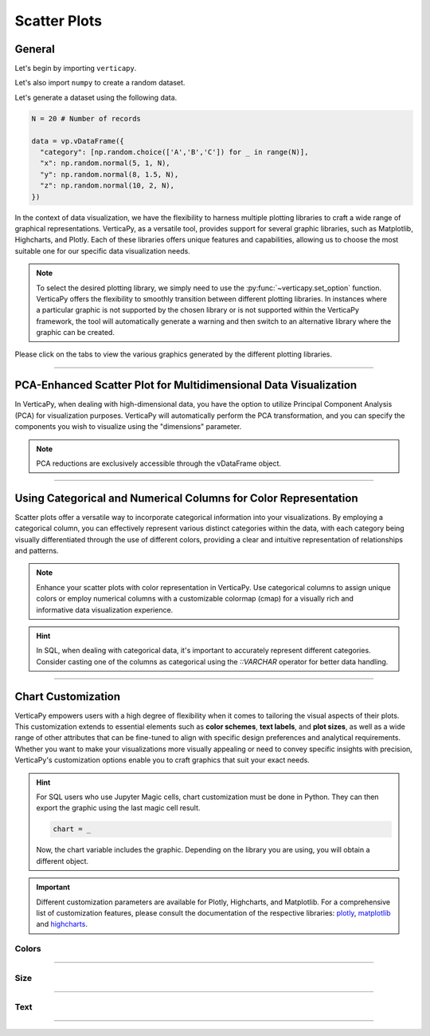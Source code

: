 .. _chart_gallery.scatter:

=============
Scatter Plots
=============

.. Necessary Code Elements

.. ipython:: python
    :suppress:

    import verticapy as vp
    import numpy as np

    N = 100

    data = vp.vDataFrame({
      "category": [np.random.choice(['A','B','C']) for _ in range(N)],
      "x": np.random.normal(5, 1, N),
      "y": np.random.normal(8, 1.5, N),
      "z": np.random.normal(10, 2, N),
      "t": np.random.normal(5, 3, N),
    })


General
-------

Let's begin by importing ``verticapy``.

.. ipython:: python

    import verticapy as vp

Let's also import ``numpy`` to create a random dataset.

.. ipython:: python

    import numpy as np

Let's generate a dataset using the following data.

.. code-block:: python
    
    N = 20 # Number of records
        
    data = vp.vDataFrame({
      "category": [np.random.choice(['A','B','C']) for _ in range(N)],
      "x": np.random.normal(5, 1, N),
      "y": np.random.normal(8, 1.5, N),
      "z": np.random.normal(10, 2, N),
    })

In the context of data visualization, we have the flexibility to harness multiple plotting libraries to craft a wide range of graphical representations. VerticaPy, as a versatile tool, provides support for several graphic libraries, such as Matplotlib, Highcharts, and Plotly. Each of these libraries offers unique features and capabilities, allowing us to choose the most suitable one for our specific data visualization needs.

.. image:: ../../docs/source/_static/plotting_libs.png
   :width: 80%
   :align: center

.. note::
    
    To select the desired plotting library, we simply need to use the :py:func:`~verticapy.set_option` function. VerticaPy offers the flexibility to smoothly transition between different plotting libraries. In instances where a particular graphic is not supported by the chosen library or is not supported within the VerticaPy framework, the tool will automatically generate a warning and then switch to an alternative library where the graphic can be created.

Please click on the tabs to view the various graphics generated by the different plotting libraries.

.. ipython:: python
    :suppress:

    import verticapy as vp

.. tab:: Plotly

    .. ipython:: python
        :suppress:

        vp.set_option("plotting_lib", "plotly")

    We can switch to using the ``plotly`` module.

    .. code-block:: python
        
        vp.set_option("plotting_lib", "plotly")

    In VerticaPy, you can generate various types of scatter plots by adjusting both the number of elements and the size of the data points (bubbles), providing you with versatile options for visualizing your data.
    
    .. tab:: 2D

      .. tab:: Python

        .. code-block:: python
          
            data.scatter(columns = ["x", "y"])

      .. tab:: SQL

        We load the VerticaPy `chart` extension.

        .. code-block:: python

            %load_ext verticapy.chart

        We write the SQL query using Jupyter magic cells.

        .. code-block:: sql
            
            %%chart -k scatter
            SELECT x, y FROM :data;

      .. ipython:: python
          :suppress:
          :okwarning:
        
          fig = data.scatter(columns = ["x", "y"])
          fig.write_html("figures/plotting_plotly_scatter_2d.html")

      .. raw:: html
          :file: SPHINX_DIRECTORY/figures/plotting_plotly_scatter_2d.html

    .. tab:: 3D

      .. tab:: Python

        .. code-block:: python
          
            data.scatter(columns = ["x", "y", "z"])

      .. tab:: SQL

        We load the VerticaPy `chart` extension.

        .. code-block:: python

            %load_ext verticapy.chart

        We write the SQL query using Jupyter magic cells.

        .. code-block:: sql
            
            %%chart -k scatter
            SELECT x, y, z FROM :data;

      .. ipython:: python
          :suppress:
          :okwarning:

          fig = data.scatter(columns = ["x", "y", "z"])
          fig.write_html("figures/plotting_plotly_scatter_3d.html")

      .. raw:: html
          :file: SPHINX_DIRECTORY/figures/plotting_plotly_scatter_3d.html

    .. tab:: Bubble

      .. tab:: Python

        .. code-block:: python
          
            data.scatter(columns = ["x", "y"], size = "z")

      .. tab:: SQL

        We load the VerticaPy `chart` extension.

        .. code-block:: python

            %load_ext verticapy.chart

        We write the SQL query using Jupyter magic cells.

        .. code-block:: sql
            
            %%chart -k bubble
            SELECT x, y, z FROM :data;

      .. ipython:: python
          :suppress:
          :okwarning:
        
          fig = data.scatter(columns = ["x", "y"], size = "z")
          fig.write_html("figures/plotting_plotly_scatter_bubble.html")

      .. raw:: html
          :file: SPHINX_DIRECTORY/figures/plotting_plotly_scatter_bubble.html

.. tab:: Highcharts

    .. ipython:: python
        :suppress:

        vp.set_option("plotting_lib", "highcharts")

    We can switch to using the ``highcharts`` module.

    .. code-block:: python
        
        vp.set_option("plotting_lib", "highcharts")

    In VerticaPy, you can generate various types of scatter plots by adjusting both the number of elements and the size of the data points (bubbles), providing you with versatile options for visualizing your data.

    .. tab:: 2D

      .. tab:: Python

        .. code-block:: python
          
            data.scatter(columns = ["x", "y"])

      .. tab:: SQL

        We load the VerticaPy `chart` extension.

        .. code-block:: python

            %load_ext verticapy.chart

        We write the SQL query using Jupyter magic cells.

        .. code-block:: sql
            
            %%chart -k scatter
            SELECT x, y FROM :data;

      .. ipython:: python
          :suppress:

          fig = data.scatter(columns = ["x", "y"])
          html_text = fig.htmlcontent.replace("container", "plotting_highcharts_scatter_2d")
          with open("figures/plotting_highcharts_scatter_2d.html", "w") as file:
            file.write(html_text)

      .. raw:: html
          :file: SPHINX_DIRECTORY/figures/plotting_highcharts_scatter_2d.html

    .. tab:: 3D

      .. tab:: Python

        .. code-block:: python
          
            data.scatter(columns = ["x", "y", "z"])

      .. tab:: SQL

        We load the VerticaPy `chart` extension.

        .. code-block:: python

            %load_ext verticapy.chart

        We write the SQL query using Jupyter magic cells.

        .. code-block:: sql
            
            %%chart -k scatter
            SELECT x, y, z FROM :data;

      .. ipython:: python
          :suppress:

          fig = data.scatter(columns = ["x", "y", "z"])
          html_text = fig.htmlcontent.replace("container", "plotting_highcharts_scatter_3d")
          with open("figures/plotting_highcharts_scatter_3d.html", "w") as file:
            file.write(html_text)

      .. raw:: html
          :file: SPHINX_DIRECTORY/figures/plotting_highcharts_scatter_3d.html

    .. tab:: Bubble

      .. tab:: Python

        .. code-block:: python
          
            data.scatter(columns = ["x", "y"], size = "z")

      .. tab:: SQL

        We load the VerticaPy `chart` extension.

        .. code-block:: python

            %load_ext verticapy.chart

        We write the SQL query using Jupyter magic cells.

        .. code-block:: sql
            
            %%chart -k bubble
            SELECT x, y, z FROM :data;

      .. ipython:: python
          :suppress:

          fig = data.scatter(columns = ["x", "y"], size = "z")
          html_text = fig.htmlcontent.replace("container", "plotting_highcharts_scatter_bubble")
          with open("figures/plotting_highcharts_scatter_bubble.html", "w") as file:
            file.write(html_text)

      .. raw:: html
          :file: SPHINX_DIRECTORY/figures/plotting_highcharts_scatter_bubble.html
            
.. tab:: Matplotlib

    .. ipython:: python
        :suppress:

        vp.set_option("plotting_lib", "matplotlib")

    We can switch to using the ``matplotlib`` module.

    .. code-block:: python
        
        vp.set_option("plotting_lib", "matplotlib")

    In VerticaPy, you can generate various types of scatter plots by adjusting both the number of elements and the size of the data points (bubbles), providing you with versatile options for visualizing your data.

    .. tab:: 2D

      .. tab:: Python

        .. ipython:: python
            :okwarning:

            @savefig plotting_matplotlib_scatter_2d.png
            data.scatter(columns = ["x", "y"])

      .. tab:: SQL

        We load the VerticaPy `chart` extension.

        .. code-block:: python

            %load_ext verticapy.chart

        We write the SQL query using Jupyter magic cells.

        .. code-block:: sql
            
            %%chart -k scatter
            SELECT x, y FROM :data;

        .. image:: ../../docs/source/savefig/plotting_matplotlib_scatter_2d.png
            :width: 100%
            :align: center

    .. tab:: 3D

      .. tab:: Python

        .. ipython:: python
            :okwarning:

            @savefig plotting_matplotlib_scatter_3d.png
            data.scatter(columns = ["x", "y", "z"])

      .. tab:: SQL

        We load the VerticaPy `chart` extension.

        .. code-block:: python

            %load_ext verticapy.chart

        We write the SQL query using Jupyter magic cells.

        .. code-block:: sql
            
            %%chart -k scatter
            SELECT x, y, z FROM :data;

        .. image:: ../../docs/source/savefig/plotting_matplotlib_scatter_3d.png
            :width: 100%
            :align: center

    .. tab:: Bubble

      .. tab:: Python

        .. ipython:: python
            :okwarning:

            @savefig plotting_matplotlib_scatter_bubble.png
            data.scatter(columns = ["x", "y"], size = "z")

      .. tab:: SQL

        We load the VerticaPy `chart` extension.

        .. code-block:: python

            %load_ext verticapy.chart

        We write the SQL query using Jupyter magic cells.

        .. code-block:: sql
            
            %%chart -k bubble
            SELECT x, y, z FROM :data;

        .. image:: ../../docs/source/savefig/plotting_matplotlib_scatter_bubble.png
            :width: 100%
            :align: center

_________________________________________________________________

PCA-Enhanced Scatter Plot for Multidimensional Data Visualization
-----------------------------------------------------------------

In VerticaPy, when dealing with high-dimensional data, you have the option to utilize Principal Component Analysis (PCA) for visualization purposes. VerticaPy will automatically perform the PCA transformation, and you can specify the components you wish to visualize using the "dimensions" parameter.

.. note::

    PCA reductions are exclusively accessible through the vDataFrame object.

.. tab:: Plotly

    .. ipython:: python
        :suppress:

        vp.set_option("plotting_lib","plotly")

    **Using PCA components 1 & 2**

    .. code-block:: python
        
        data.scatter(columns = ["x", "y", "z", "t"], dimensions = (1, 2))

    .. ipython:: python
        :suppress:
        :okwarning:

        fig = data.scatter(columns = ["x", "y", "z", "t"], dimensions = (1, 2))
        fig.write_html("figures/plotting_plotly_scatter_pca_1.html")

    .. raw:: html
        :file: SPHINX_DIRECTORY/figures/plotting_plotly_scatter_pca_1.html

.. tab:: Highcharts

    .. ipython:: python
        :suppress:

        vp.set_option("plotting_lib", "highcharts")

    **Using PCA components 1 & 2**

    .. code-block:: python
              
        data.scatter(columns = ["x", "y", "z", "t"], dimensions = (1, 2))

    .. ipython:: python
        :suppress:
        :okwarning:

        fig = data.scatter(columns = ["x", "y", "z", "t"], dimensions = (1, 2))
        html_text = fig.htmlcontent.replace("container", "plotting_highcharts_scatter_pca_1")
        with open("figures/plotting_highcharts_scatter_pca_1.html", "w") as file:
          file.write(html_text)

    .. raw:: html
        :file: SPHINX_DIRECTORY/figures/plotting_highcharts_scatter_pca_1.html

.. tab:: Matplolib

    .. ipython:: python
        :suppress:

        vp.set_option("plotting_lib", "matplotlib")

    **Using PCA components 1 & 2**

    .. ipython:: python
        :okwarning:

        @savefig plotting_matplotlib_scatter_pca_1.png
        data.scatter(columns = ["x", "y", "z", "t"], dimensions = (1, 2))

________________________________________________________________

Using Categorical and Numerical Columns for Color Representation 
----------------------------------------------------------------

Scatter plots offer a versatile way to incorporate categorical information into your visualizations. By employing a categorical column, you can effectively represent various distinct categories within the data, with each category being visually differentiated through the use of different colors, providing a clear and intuitive representation of relationships and patterns.

.. note::

    Enhance your scatter plots with color representation in VerticaPy. Use categorical columns to assign unique colors or employ numerical columns with a customizable colormap (cmap) for a visually rich and informative data visualization experience.

.. hint::

    In SQL, when dealing with categorical data, it's important to accurately represent different categories. Consider casting one of the columns as categorical using the `::VARCHAR` operator for better data handling.

.. tab:: Plotly

    .. ipython:: python
        :suppress:

        vp.set_option("plotting_lib","plotly")

    **Using a Categorical Column**

    .. tab:: Python

      .. code-block:: python
        
          data.scatter(columns = ["x", "y"], by = "category")

    .. tab:: SQL

      .. code-block:: sql
            
          %%chart -k scatter
          SELECT x, y, category FROM :data;

    .. ipython:: python
        :suppress:
        :okwarning:

        fig = data.scatter(columns = ["x", "y"], by = "category")
        fig.write_html("figures/plotting_plotly_scatter_cat_1.html")

    .. raw:: html
        :file: SPHINX_DIRECTORY/figures/plotting_plotly_scatter_cat_1.html

    **Using a CMAP**

    .. code-block:: python
        
        data.scatter(columns = ["x", "y"], cmap_col = "z")

    .. ipython:: python
        :suppress:
        :okwarning:

        fig = data.scatter(columns = ["x", "y"], cmap_col = "z")
        fig.write_html("figures/plotting_plotly_scatter_cat_2.html")

    .. raw:: html
        :file: SPHINX_DIRECTORY/figures/plotting_plotly_scatter_cat_2.html

.. tab:: Highcharts

    .. ipython:: python
        :suppress:

        vp.set_option("plotting_lib", "highcharts")

    **Using a Categorical Column**

    .. tab:: Python

      .. code-block:: python
        
          data.scatter(columns = ["x", "y"], by = "category")

    .. tab:: SQL

      .. code-block:: sql
            
          %%chart -k scatter
          SELECT x, y, category FROM :data;

    .. ipython:: python
        :suppress:

        fig = data.scatter(columns = ["x", "y"], by = "category")
        html_text = fig.htmlcontent.replace("container", "plotting_highcharts_scatter_cat_1")
        with open("figures/plotting_highcharts_scatter_cat_1.html", "w") as file:
          file.write(html_text)

    .. raw:: html
        :file: SPHINX_DIRECTORY/figures/plotting_highcharts_scatter_cat_1.html

.. tab:: Matplolib

    .. ipython:: python
        :suppress:

        vp.set_option("plotting_lib", "matplotlib")

    **Using a Categorical Column**

    .. tab:: Python

      .. ipython:: python
          :okwarning:
        
          @savefig plotting_matplotlib_scatter_cat_1.png
          data.scatter(columns = ["x", "y"], by = "category")

    .. tab:: SQL

      .. code-block:: sql
            
          %%chart -k scatter
          SELECT x, y, category FROM :data;

      .. image:: ../../docs/source/savefig/plotting_matplotlib_scatter_cat_1.png
            :width: 100%
            :align: center

    **Using a CMAP**

    .. ipython:: python
        :okwarning:

        @savefig plotting_matplotlib_scatter_cat_2.png
        data.scatter(columns = ["x", "y"], cmap_col = "z")

___________________


Chart Customization
-------------------

VerticaPy empowers users with a high degree of flexibility when it comes to tailoring the visual aspects of their plots. 
This customization extends to essential elements such as **color schemes**, **text labels**, and **plot sizes**, as well as a wide range of other attributes that can be fine-tuned to align with specific design preferences and analytical requirements. Whether you want to make your visualizations more visually appealing or need to convey specific insights with precision, VerticaPy's customization options enable you to craft graphics that suit your exact needs.

.. hint::

    For SQL users who use Jupyter Magic cells, chart customization must be done in Python. They can then export the graphic using the last magic cell result.

    .. code-block:: python

        chart = _

    Now, the chart variable includes the graphic. Depending on the library you are using, you will obtain a different object.

.. Important:: Different customization parameters are available for Plotly, Highcharts, and Matplotlib. 
    For a comprehensive list of customization features, please consult the documentation of the respective 
    libraries: `plotly <https://plotly.com/python-api-reference/>`_, `matplotlib <https://matplotlib.org/stable/api/matplotlib_configuration_api.html>`_ and `highcharts <https://api.highcharts.com/highcharts/>`_.

Colors
~~~~~~

.. tab:: Plotly

    .. ipython:: python
        :suppress:

        vp.set_option("plotting_lib", "plotly")

    **Custom colors**

    .. code-block:: python
        
        fig = data.scatter(columns = ["x", "y"])
        fig.update_traces(marker = dict(color="red"))

    .. ipython:: python
        :suppress:
        :okwarning:

        fig = data.scatter(columns = ["x", "y"])
        fig.update_traces(marker = dict(color = "red"))
        fig.write_html("figures/plotting_plotly_scatter_custom_color_1.html")

    .. raw:: html
        :file: SPHINX_DIRECTORY/figures/plotting_plotly_scatter_custom_color_1.html

    **Custom colors mapping for categories**

    .. note:: You can leverage all the capabilities of the Plotly object, including functions like `update_trace`.

    .. code-block:: python
        
        fig = data.scatter(columns = ["x", "y"], by = "category")
        new_colors = ["red", "orange","green"]
        for trace_index, new_color in enumerate(new_colors):
            if trace_index < len(fig.data):
                fig.data[trace_index].marker.color = new_color

    .. ipython:: python
        :suppress:
        :okwarning:

        fig = data.scatter(columns = ["x", "y"], by = "category")
        new_colors = ["red", "orange","green"]
        for trace_index, new_color in enumerate(new_colors):
            if trace_index < len(fig.data):
                fig.data[trace_index].marker.color = new_color                                           
        fig.write_html("figures/plotting_plotly_scatter_custom_color_2.html")

    .. raw:: html
        :file: SPHINX_DIRECTORY/figures/plotting_plotly_scatter_custom_color_2.html

.. tab:: Highcharts

    .. ipython:: python
        :suppress:

        vp.set_option("plotting_lib", "highcharts")

    **Custom colors**

    .. code-block:: python
        
        data.scatter(columns = ["x", "y"], colors = ["green"])

    .. ipython:: python
        :suppress:

        fig = data.scatter(columns = ["x", "y"], colors = ["green"])
        html_text = fig.htmlcontent.replace("container", "plotting_highcharts_scatter_custom_color_1")
        with open("figures/plotting_highcharts_scatter_custom_color_1.html", "w") as file:
            file.write(html_text)


    .. raw:: html
        :file: SPHINX_DIRECTORY/figures/plotting_highcharts_scatter_custom_color_1.html

    **Custom colors mapping for categories**

    .. code-block:: python
        
        data.scatter(columns = ["x", "y", "z"], by = "category", colors = ["red", "orange", "green"])

    .. ipython:: python
        :suppress:

        fig = data.scatter(columns = ["x", "y", "z"], by = "category", colors = ["red", "orange", "green"])
        html_text = fig.htmlcontent.replace("container", "plotting_highcharts_scatter_custom_color_2")
        with open("figures/plotting_highcharts_scatter_custom_color_2.html", "w") as file:
            file.write(html_text)

    .. raw:: html
        :file: SPHINX_DIRECTORY/figures/plotting_highcharts_scatter_custom_color_2.html

.. tab:: Matplolib

    .. ipython:: python
        :suppress:

        vp.set_option("plotting_lib", "matplotlib")

    **Custom colors**

    .. ipython:: python
        :okwarning:

        @savefig plotting_matplotlib_scatter_custom_color_1.png
        data.scatter(columns = ["x", "y"], color = ["red"])

    **Custom colors mapping for categories**

    .. ipython:: python
        :okwarning:

        @savefig plotting_matplotlib_scatter_custom_color_2.png
        data.scatter(columns = ["x", "y", "z"], by = "category", colors = ["red", "orange", "green"])

____

Size
~~~~

.. tab:: Plotly

    .. ipython:: python
        :suppress:

        vp.set_option("plotting_lib", "plotly")

    Custom Width and Height.

    .. code-block:: python
        
        data.scatter(columns = ["x", "y"], width = 300, height = 300)

    .. ipython:: python
        :suppress:
        :okwarning:

        fig = data.scatter(columns = ["x", "y"], width = 300, height = 300)
        fig.write_html("figures/plotting_plotly_scatter_custom_size.html")

    .. raw:: html
        :file: SPHINX_DIRECTORY/figures/plotting_plotly_scatter_custom_size.html

.. tab:: Highcharts

    .. ipython:: python
        :suppress:

        vp.set_option("plotting_lib", "highcharts")

    Custom Width and Height.

    .. code-block:: python
        
        data.scatter(columns = ["x", "y"], width = 500, height = 200)

    .. ipython:: python
        :suppress:

        fig = data.scatter(columns = ["x", "y"], width = 500, height = 200)
        html_text = fig.htmlcontent.replace("container", "plotting_highcharts_scatter_custom_size")
        with open("figures/plotting_highcharts_scatter_custom_size.html", "w") as file:
            file.write(html_text)

    .. raw:: html
        :file: SPHINX_DIRECTORY/figures/plotting_highcharts_scatter_custom_size.html

.. tab:: Matplolib

    .. ipython:: python
        :suppress:

        vp.set_option("plotting_lib", "matplotlib")

    Custom Width and Height.

    .. ipython:: python
        :okwarning:

        @savefig plotting_matplotlib_scatter_1D_custom_size.png
        data.scatter(columns = ["x", "y"], width = 6, height = 3)

_____


Text
~~~~

.. tab:: Plotly

    .. ipython:: python
        :suppress:

        vp.set_option("plotting_lib", "plotly")

    **Custom Title**

    .. code-block:: python
        
        data.scatter(columns = ["x", "y"]).update_layout(title_text = "Custom Title")

    .. ipython:: python
        :suppress:
        :okwarning:

        fig = data.scatter(columns = ["x", "y"]).update_layout(title_text = "Custom Title")
        fig.write_html("figures/plotting_plotly_scatter_custom_main_title.html")

    .. raw:: html
        :file: SPHINX_DIRECTORY/figures/plotting_plotly_scatter_custom_main_title.html

    **Custom Legend Title Text**

    .. code-block:: python

        data.scatter(columns = ["x", "y"], by = 'z', legend_title_text = "Custom Legend")

    .. ipython:: python
        :okwarning:
        :suppress:

        data.scatter(columns = ["x", "y"], by = 'z', legend_title_text = "Custom Legend")
        fig.write_html("figures/plotting_plotly_scatter_custom_title.html")

    .. raw:: html
        :file: SPHINX_DIRECTORY/figures/plotting_plotly_scatter_custom_title.html

    **Custom Axis Titles**

    .. code-block:: python
        
        data.scatter(columns = ["x", "y"], yaxis_title = "Custom Y-Axis Title")

    .. ipython:: python
        :suppress:
        :okwarning:

        fig = data.scatter(columns = ["x", "y"], yaxis_title = "Custom Y-Axis Title")
        fig.write_html("figures/plotting_plotly_scatter_custom_y_title.html")

    .. raw:: html
        :file: SPHINX_DIRECTORY/figures/plotting_plotly_scatter_custom_y_title.html

.. tab:: Highcharts

    .. ipython:: python
        :suppress:

        vp.set_option("plotting_lib", "highcharts")

    **Custom Title Text**

    .. code-block:: python
        
        data.scatter(columns = ["x", "y"], title = {"text": "Custom Title"})

    .. ipython:: python
        :suppress:

        fig = data.scatter(columns = ["x", "y"], title = {"text": "Custom Title"})
        html_text = fig.htmlcontent.replace("container", "plotting_highcharts_scatter_custom_text_title")
        with open("figures/plotting_highcharts_scatter_custom_text_title.html", "w") as file:
            file.write(html_text)

    .. raw:: html
        :file: SPHINX_DIRECTORY/figures/plotting_highcharts_scatter_custom_text_title.html

    **Custom Axis Titles**

    .. code-block:: python
        
        data.scatter(columns = ["x", "y"], xAxis = {"title": {"text": "Custom X-Axis Title"}})

    .. ipython:: python
        :suppress:

        fig = data.scatter(columns = ["x", "y"], xAxis = {"title": {"text": "Custom X-Axis Title"}})
        html_text = fig.htmlcontent.replace("container","plotting_highcharts_scatter_custom_text_xtitle")
        with open("figures/plotting_highcharts_scatter_custom_text_xtitle.html", "w") as file:
            file.write(html_text)

    .. raw:: html
        :file: SPHINX_DIRECTORY/figures/plotting_highcharts_scatter_custom_text_xtitle.html

.. tab:: Matplolib

    .. ipython:: python
        :suppress:

        vp.set_option("plotting_lib", "matplotlib")

    **Custom Title Text**

    .. ipython:: python
        :okwarning:

        @savefig plotting_matplotlib_scatter_custom_title_label.png
        data.scatter(columns = ["x", "y"]).set_title("Custom Title")

    **Custom Axis Titles**

    .. ipython:: python
        :okwarning:

        @savefig plotting_matplotlib_scatter_custom_yaxis_label.png
        data.scatter(columns = ["x", "y"]).set_ylabel("Custom Y Axis")

_____

